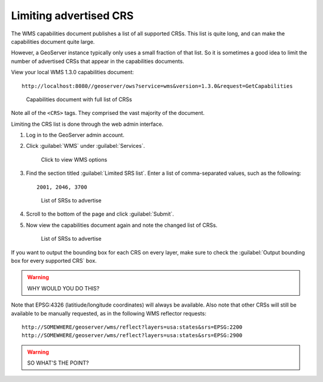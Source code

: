 .. _gsadv.crs.limitcrs:

Limiting advertised CRS
=======================

The WMS capabilities document publishes a list of all supported CRSs. This list is quite long, and can make the capabilities document quite large.

However, a GeoServer instance typically only uses a small fraction of that list. So it is sometimes a good idea to limit the number of advertised CRSs that appear in the capabilities documents.

View your local WMS 1.3.0 capabilities document::

  http://localhost:8080//geoserver/ows?service=wms&version=1.3.0&request=GetCapabilities

.. figure:: img/limit_fullcaps.png

   Capabilities document with full list of CRSs

Note all of the ``<CRS>`` tags. They comprised the vast majority of the document.

Limiting the CRS list is done through the web admin interface.

#. Log in to the GeoServer admin account.

#. Click :guilabel:`WMS` under :guilabel:`Services`.

   .. figure:: img/limit_wmslink.png

      Click to view WMS options

#. Find the section titled :guilabel:`Limited SRS list`. Enter a list of comma-separated values, such as the following::

     2001, 2046, 3700

   .. figure:: img/limit_srslist.png

      List of SRSs to advertise

#. Scroll to the bottom of the page and click :guilabel:`Submit`.

#. Now view the capabilities document again and note the changed list of CRSs.

   .. figure:: img/limit_limitedcaps.png

      List of SRSs to advertise

If you want to output the bounding box for each CRS on every layer, make sure to check the :guilabel:`Output bounding box for every supported CRS` box.

.. warning:: WHY WOULD YOU DO THIS?

Note that EPSG:4326 (latitiude/longitude coordinates) will always be available. Also note that other CRSs will still be available to be manually requested, as in the following WMS reflector requests::

  http://SOMEWHERE/geoserver/wms/reflect?layers=usa:states&srs=EPSG:2200
  http://SOMEWHERE/geoserver/wms/reflect?layers=usa:states&srs=EPSG:2900

.. warning:: SO WHAT'S THE POINT?


